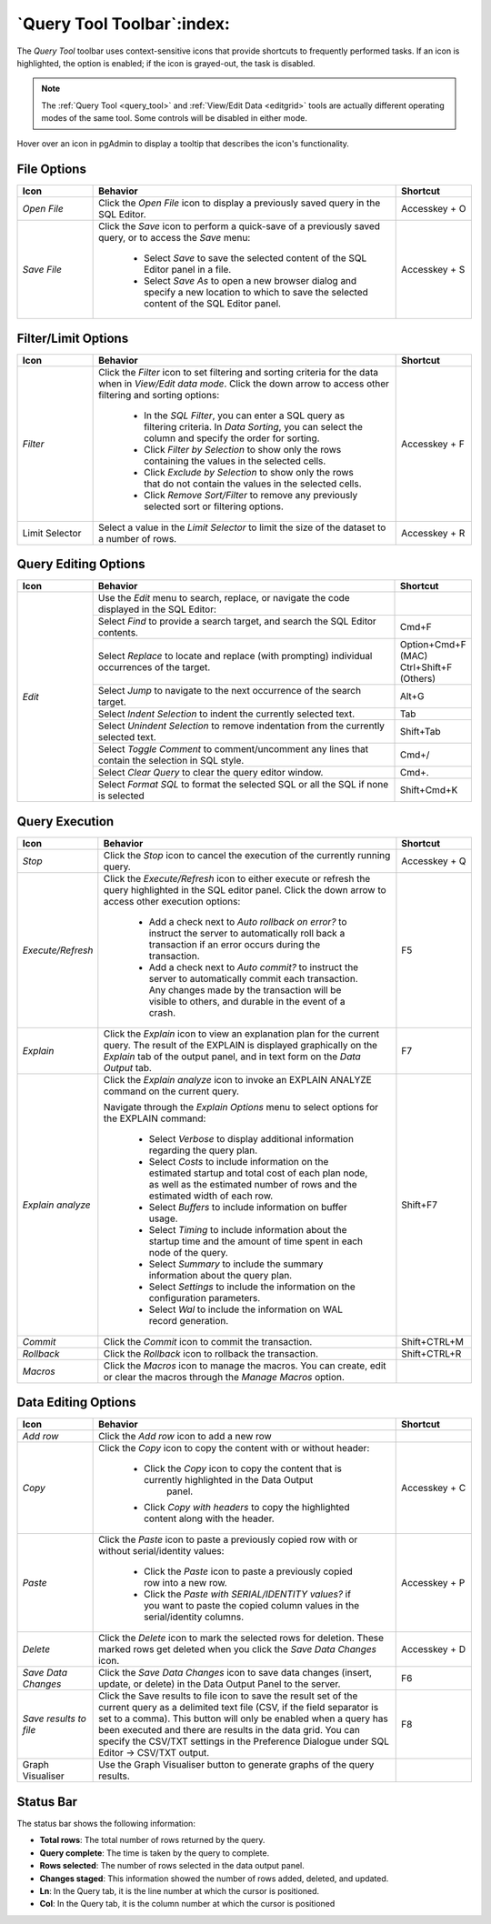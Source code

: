 .. _query_tool_toolbar:

***************************
`Query Tool Toolbar`:index:
***************************

The *Query Tool* toolbar uses context-sensitive icons that provide shortcuts to
frequently performed tasks. If an icon is highlighted, the option is enabled;
if the icon is grayed-out, the task is disabled.

.. note:: The :ref:`Query Tool <query_tool>` and
    :ref:`View/Edit Data <editgrid>` tools are actually different operating
    modes of the same tool. Some controls will be disabled in either mode.

.. image:: images/query_toolbar.png
    :alt: Query tool toolbar
    :align: center

Hover over an icon in pgAdmin to display a tooltip that describes the icon's
functionality.

File Options
************

.. table::
   :class: longtable
   :widths: 1 4 1

   +----------------------+---------------------------------------------------------------------------------------------------+----------------+
   | Icon                 | Behavior                                                                                          | Shortcut       |
   +======================+===================================================================================================+================+
   | *Open File*          | Click the *Open File* icon to display a previously saved query in the SQL Editor.                 | Accesskey + O  |
   +----------------------+---------------------------------------------------------------------------------------------------+----------------+
   | *Save File*          | Click the *Save* icon to perform a quick-save of a previously saved query, or to access the       | Accesskey + S  |
   |                      | *Save* menu:                                                                                      |                |
   |                      |                                                                                                   |                |
   |                      |  * Select *Save* to save the selected content of the SQL Editor panel in a  file.                 |                |
   |                      |                                                                                                   |                |
   |                      |  * Select *Save As* to open a new browser dialog and specify a new location to which to save the  |                |
   |                      |    selected content of the SQL Editor panel.                                                      |                |
   +----------------------+---------------------------------------------------------------------------------------------------+----------------+

Filter/Limit Options
********************

.. table::
   :class: longtable
   :widths: 1 4 1

   +----------------------+---------------------------------------------------------------------------------------------------+----------------+
   | Icon                 | Behavior                                                                                          | Shortcut       |
   +======================+===================================================================================================+================+
   | *Filter*             | Click the *Filter* icon to set filtering and sorting criteria for the data when in *View/Edit data| Accesskey + F  |
   |                      | mode*. Click the down arrow to access other filtering and sorting options:                        |                |
   |                      |                                                                                                   |                |
   |                      |  * In the *SQL Filter*, you can enter a SQL query as filtering criteria.                          |                |
   |                      |    In *Data Sorting*, you can select the column and specify the order for sorting.                |                |
   |                      |                                                                                                   |                |
   |                      |  * Click *Filter by Selection* to show only the rows containing the values in the selected cells. |                |
   |                      |                                                                                                   |                |
   |                      |  * Click *Exclude by Selection* to show only the rows that do not contain the values in the       |                |
   |                      |    selected cells.                                                                                |                |
   |                      |                                                                                                   |                |
   |                      |  * Click *Remove Sort/Filter* to remove any previously selected sort or filtering options.        |                |
   +----------------------+---------------------------------------------------------------------------------------------------+----------------+
   | Limit Selector       | Select a value in the *Limit Selector* to limit the size of the dataset to a number of rows.      | Accesskey + R  |
   +----------------------+---------------------------------------------------------------------------------------------------+----------------+

Query Editing Options
*********************

.. image:: images/query_editing.png
    :alt: Query tool editing options
    :align: center

.. table::
   :class: longtable
   :widths: 1 4 1

   +----------------------+---------------------------------------------------------------------------------------------------+-----------------------+
   | Icon                 | Behavior                                                                                          | Shortcut              |
   +======================+===================================================================================================+=======================+
   | *Edit*               | Use the *Edit* menu to search, replace, or navigate the code displayed in the SQL Editor:         |                       |
   |                      +---------------------------------------------------------------------------------------------------+-----------------------+
   |                      | Select *Find* to provide a search target, and search the SQL Editor contents.                     | Cmd+F                 |
   |                      +---------------------------------------------------------------------------------------------------+-----------------------+
   |                      | Select *Replace* to locate and replace (with prompting) individual occurrences of the target.     | Option+Cmd+F (MAC)    |
   |                      |                                                                                                   | Ctrl+Shift+F (Others) |
   |                      +---------------------------------------------------------------------------------------------------+-----------------------+
   |                      | Select *Jump* to navigate to the next occurrence of the search target.                            | Alt+G                 |
   |                      +---------------------------------------------------------------------------------------------------+-----------------------+
   |                      | Select *Indent Selection* to indent the currently selected text.                                  | Tab                   |
   |                      +---------------------------------------------------------------------------------------------------+-----------------------+
   |                      | Select *Unindent Selection* to remove indentation from the currently selected text.               | Shift+Tab             |
   |                      +---------------------------------------------------------------------------------------------------+-----------------------+
   |                      | Select *Toggle Comment* to comment/uncomment any lines that contain the selection in SQL style.   | Cmd+/                 |
   |                      +---------------------------------------------------------------------------------------------------+-----------------------+
   |                      | Select *Clear Query* to clear the query editor window.                                            | Cmd+.                 |
   |                      +---------------------------------------------------------------------------------------------------+-----------------------+
   |                      | Select *Format SQL* to format the selected SQL or all the SQL if none is selected                 | Shift+Cmd+K           |
   +----------------------+---------------------------------------------------------------------------------------------------+-----------------------+

Query Execution
***************

.. image:: images/query_execution.png
    :alt: Query tool execute options
    :align: center

.. table::
   :class: longtable
   :widths: 1 4 1

   +----------------------+---------------------------------------------------------------------------------------------------+----------------+
   | Icon                 | Behavior                                                                                          | Shortcut       |
   +======================+===================================================================================================+================+
   | *Stop*               | Click the *Stop* icon to cancel the execution of the currently running query.                     | Accesskey + Q  |
   +----------------------+---------------------------------------------------------------------------------------------------+----------------+
   | *Execute/Refresh*    | Click the *Execute/Refresh* icon to either execute or refresh the query highlighted in the SQL    | F5             |
   |                      | editor panel. Click the down arrow to access other execution options:                             |                |
   |                      |                                                                                                   |                |
   |                      |  * Add a check next to *Auto rollback on error?* to instruct the server to automatically roll back|                |
   |                      |    a transaction if an error occurs during the transaction.                                       |                |
   |                      |                                                                                                   |                |
   |                      |  * Add a check next to *Auto commit?* to instruct the server to automatically commit each         |                |
   |                      |    transaction.  Any changes made by the transaction will be visible to others, and               |                |
   |                      |    durable in the event of a crash.                                                               |                |
   +----------------------+---------------------------------------------------------------------------------------------------+----------------+
   | *Explain*            | Click the *Explain* icon to view an explanation plan for the current query. The result of the     | F7             |
   |                      | EXPLAIN is displayed graphically on the *Explain* tab of the output panel, and in text            |                |
   |                      | form on the *Data Output* tab.                                                                    |                |
   +----------------------+---------------------------------------------------------------------------------------------------+----------------+
   | *Explain analyze*    | Click the *Explain analyze* icon to invoke an EXPLAIN ANALYZE command on the current query.       | Shift+F7       |
   |                      |                                                                                                   |                |
   |                      | Navigate through the *Explain Options* menu to select options for the EXPLAIN command:            |                |
   |                      |                                                                                                   |                |
   |                      |  * Select *Verbose* to display additional information regarding the query plan.                   |                |
   |                      |                                                                                                   |                |
   |                      |  * Select *Costs* to include information on the estimated startup and total cost of each          |                |
   |                      |    plan node, as well as the estimated number of rows and the estimated width of each             |                |
   |                      |    row.                                                                                           |                |
   |                      |                                                                                                   |                |
   |                      |  * Select *Buffers* to include information on buffer usage.                                       |                |
   |                      |                                                                                                   |                |
   |                      |  * Select *Timing* to include information about the startup time and the amount of time           |                |
   |                      |    spent in each node of the query.                                                               |                |
   |                      |                                                                                                   |                |
   |                      |  * Select *Summary* to include the summary information about the query plan.                      |                |
   |                      |                                                                                                   |                |
   |                      |  * Select *Settings* to include the information on the configuration parameters.                  |                |
   |                      |                                                                                                   |                |
   |                      |  * Select *Wal* to include the information on WAL record generation.                              |                |
   +----------------------+---------------------------------------------------------------------------------------------------+----------------+
   | *Commit*             | Click the *Commit* icon to commit the transaction.                                                | Shift+CTRL+M   |
   +----------------------+---------------------------------------------------------------------------------------------------+----------------+
   | *Rollback*           | Click the *Rollback* icon to rollback the transaction.                                            | Shift+CTRL+R   |
   +----------------------+---------------------------------------------------------------------------------------------------+----------------+
   | *Macros*             | Click the *Macros* icon to manage the macros. You can create, edit or clear the macros through    |                |
   |                      | the *Manage Macros* option.                                                                       |                |
   +----------------------+---------------------------------------------------------------------------------------------------+----------------+

Data Editing Options
********************

.. image:: images/query_data_editing.png
    :alt: Query tool data editing options
    :align: center

.. table::
   :class: longtable
   :widths: 1 4 1

   +----------------------+---------------------------------------------------------------------------------------------------+----------------+
   | Icon                 | Behavior                                                                                          | Shortcut       |
   +======================+===================================================================================================+================+
   | *Add row*            | Click the *Add row* icon to add a new row                                                         |                |
   +----------------------+---------------------------------------------------------------------------------------------------+----------------+
   | *Copy*               | Click the *Copy* icon to copy the content with or without header:                                 |  Accesskey + C |
   |                      |                                                                                                   |                |
   |                      |  * Click the *Copy* icon to copy the content that is currently highlighted in the Data Output     |                |
   |                      |     panel.                                                                                        |                |
   |                      |                                                                                                   |                |
   |                      |  *  Click *Copy with headers* to copy the highlighted content along with the header.              |                |
   +----------------------+---------------------------------------------------------------------------------------------------+----------------+
   | *Paste*              | Click the *Paste* icon to paste a previously copied row with or without serial/identity values:   | Accesskey + P  |
   |                      |                                                                                                   |                |
   |                      |  * Click the *Paste* icon to paste a previously copied row into a new row.                        |                |
   |                      |                                                                                                   |                |
   |                      |  * Click the *Paste with SERIAL/IDENTITY values?* if you want to paste the copied column values   |                |
   |                      |    in the serial/identity columns.                                                                |                |
   +----------------------+---------------------------------------------------------------------------------------------------+----------------+
   | *Delete*             | Click the *Delete* icon to mark the selected rows for deletion. These marked rows get deleted     | Accesskey + D  |
   |                      | when you click the *Save Data Changes* icon.                                                      |                |
   +----------------------+---------------------------------------------------------------------------------------------------+----------------+
   | *Save Data Changes*  | Click the *Save Data Changes* icon to save data changes (insert, update, or delete) in the Data   | F6             |
   |                      | Output Panel to the server.                                                                       |                |
   +----------------------+---------------------------------------------------------------------------------------------------+----------------+
   | *Save results to*    | Click the Save results to file icon to save the result set of the current query as a delimited    | F8             |
   | *file*               | text file (CSV, if the field separator is set to a comma). This button will only be enabled when  |                |
   |                      | a query has been executed and there are results in the data grid. You can specify the CSV/TXT     |                |
   |                      | settings in the Preference Dialogue under SQL Editor -> CSV/TXT output.                           |                |
   +----------------------+---------------------------------------------------------------------------------------------------+----------------+
   | Graph Visualiser     | Use the Graph Visualiser button to generate graphs of the query results.                          |                |
   +----------------------+---------------------------------------------------------------------------------------------------+----------------+

Status Bar
**********

.. image:: images/query_status_bar.png
    :alt: Query tool status bar
    :align: center

The status bar shows the following information:

* **Total rows**: The total number of rows returned by the query.
* **Query complete**: The time is taken by the query to complete.
* **Rows selected**: The number of rows selected in the data output panel.
* **Changes staged**: This information showed the number of rows added, deleted, and updated.
* **Ln**: In the Query tab, it is the line number at which the cursor is positioned.
* **Col**: In the Query tab, it is the column number at which the cursor is positioned
